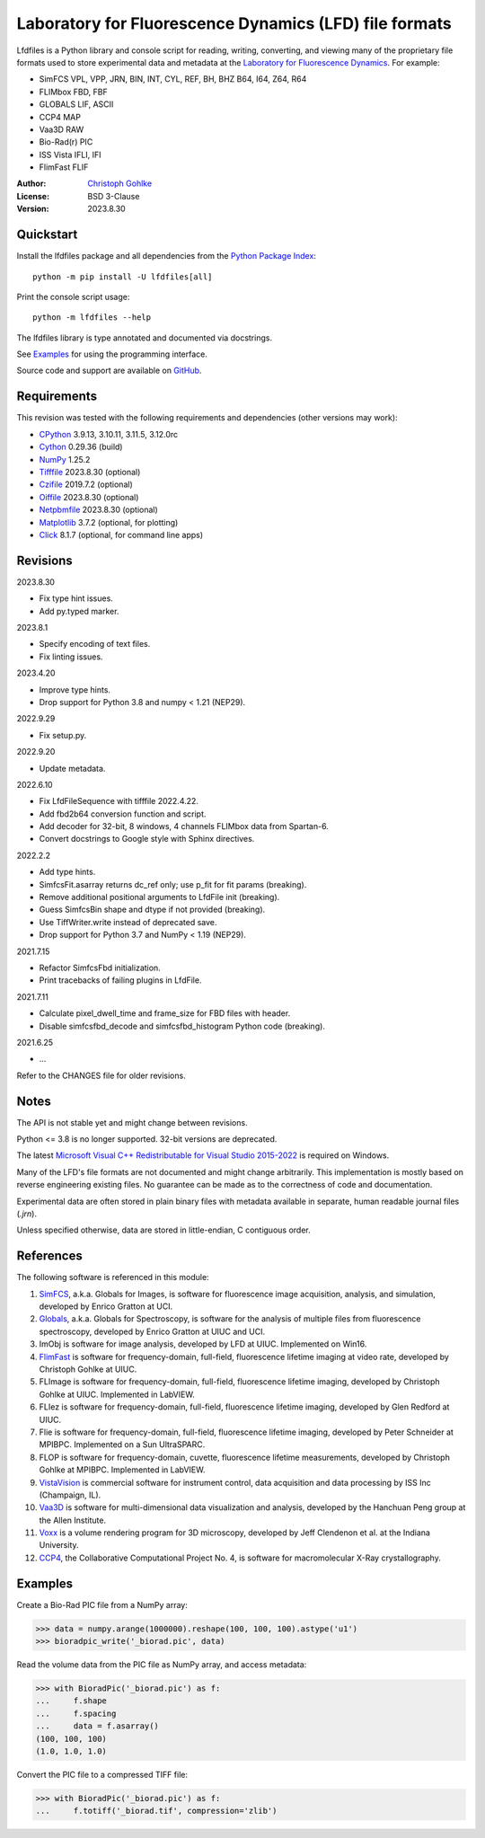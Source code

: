Laboratory for Fluorescence Dynamics (LFD) file formats
=======================================================

Lfdfiles is a Python library and console script for reading, writing,
converting, and viewing many of the proprietary file formats used
to store experimental data and metadata at the
`Laboratory for Fluorescence Dynamics <https://www.lfd.uci.edu/>`_.
For example:

- SimFCS VPL, VPP, JRN, BIN, INT, CYL, REF, BH, BHZ B64, I64, Z64, R64
- FLIMbox FBD, FBF
- GLOBALS LIF, ASCII
- CCP4 MAP
- Vaa3D RAW
- Bio-Rad(r) PIC
- ISS Vista IFLI, IFI
- FlimFast FLIF

:Author: `Christoph Gohlke <https://www.cgohlke.com>`_
:License: BSD 3-Clause
:Version: 2023.8.30

Quickstart
----------

Install the lfdfiles package and all dependencies from the
`Python Package Index <https://pypi.org/project/lfdfiles/>`_::

    python -m pip install -U lfdfiles[all]

Print the console script usage::

    python -m lfdfiles --help

The lfdfiles library is type annotated and documented via docstrings.

See `Examples`_ for using the programming interface.

Source code and support are available on
`GitHub <https://github.com/cgohlke/lfdfiles>`_.

Requirements
------------

This revision was tested with the following requirements and dependencies
(other versions may work):

- `CPython <https://www.python.org>`_ 3.9.13, 3.10.11, 3.11.5, 3.12.0rc
- `Cython <https://pypi.org/project/cython/>`_ 0.29.36 (build)
- `NumPy <https://pypi.org/project/numpy/>`_ 1.25.2
- `Tifffile <https://pypi.org/project/tifffile/>`_ 2023.8.30 (optional)
- `Czifile <https://pypi.org/project/czifile/>`_ 2019.7.2 (optional)
- `Oiffile <https://pypi.org/project/oiffile/>`_ 2023.8.30 (optional)
- `Netpbmfile <https://pypi.org/project/netpbmfile/>`_ 2023.8.30 (optional)
- `Matplotlib <https://pypi.org/project/matplotlib/>`_ 3.7.2
  (optional, for plotting)
- `Click <https://pypi.python.org/pypi/click>`_ 8.1.7
  (optional, for command line apps)

Revisions
---------

2023.8.30

- Fix type hint issues.
- Add py.typed marker.

2023.8.1

- Specify encoding of text files.
- Fix linting issues.

2023.4.20

- Improve type hints.
- Drop support for Python 3.8 and numpy < 1.21 (NEP29).

2022.9.29

- Fix setup.py.

2022.9.20

- Update metadata.

2022.6.10

- Fix LfdFileSequence with tifffile 2022.4.22.
- Add fbd2b64 conversion function and script.
- Add decoder for 32-bit, 8 windows, 4 channels FLIMbox data from Spartan-6.
- Convert docstrings to Google style with Sphinx directives.

2022.2.2

- Add type hints.
- SimfcsFit.asarray returns dc_ref only; use p_fit for fit params (breaking).
- Remove additional positional arguments to LfdFile init (breaking).
- Guess SimfcsBin shape and dtype if not provided (breaking).
- Use TiffWriter.write instead of deprecated save.
- Drop support for Python 3.7 and NumPy < 1.19 (NEP29).

2021.7.15

- Refactor SimfcsFbd initialization.
- Print tracebacks of failing plugins in LfdFile.

2021.7.11

- Calculate pixel_dwell_time and frame_size for FBD files with header.
- Disable simfcsfbd_decode and simfcsfbd_histogram Python code (breaking).

2021.6.25

- …

Refer to the CHANGES file for older revisions.

Notes
-----

The API is not stable yet and might change between revisions.

Python <= 3.8 is no longer supported. 32-bit versions are deprecated.

The latest `Microsoft Visual C++ Redistributable for Visual Studio 2015-2022
<https://support.microsoft.com/en-us/help/2977003/
the-latest-supported-visual-c-downloads>`_ is required on Windows.

Many of the LFD's file formats are not documented and might change arbitrarily.
This implementation is mostly based on reverse engineering existing files.
No guarantee can be made as to the correctness of code and documentation.

Experimental data are often stored in plain binary files with metadata
available in separate, human readable journal files (`.jrn`).

Unless specified otherwise, data are stored in little-endian, C contiguous
order.

References
----------

The following software is referenced in this module:

1.  `SimFCS <https://www.lfd.uci.edu/globals/>`_, a.k.a. Globals for
    Images, is software for fluorescence image acquisition, analysis, and
    simulation, developed by Enrico Gratton at UCI.
2.  `Globals <https://www.lfd.uci.edu/globals/>`_, a.k.a. Globals for
    Spectroscopy, is software for the analysis of multiple files from
    fluorescence spectroscopy, developed by Enrico Gratton at UIUC and UCI.
3.  ImObj is software for image analysis, developed by LFD at UIUC.
    Implemented on Win16.
4.  `FlimFast <https://www.cgohlke.com/flimfast/>`_ is software for
    frequency-domain, full-field, fluorescence lifetime imaging at video
    rate, developed by Christoph Gohlke at UIUC.
5.  FLImage is software for frequency-domain, full-field, fluorescence
    lifetime imaging, developed by Christoph Gohlke at UIUC.
    Implemented in LabVIEW.
6.  FLIez is software for frequency-domain, full-field, fluorescence
    lifetime imaging, developed by Glen Redford at UIUC.
7.  Flie is software for frequency-domain, full-field, fluorescence
    lifetime imaging, developed by Peter Schneider at MPIBPC.
    Implemented on a Sun UltraSPARC.
8.  FLOP is software for frequency-domain, cuvette, fluorescence lifetime
    measurements, developed by Christoph Gohlke at MPIBPC.
    Implemented in LabVIEW.
9.  `VistaVision <http://www.iss.com/microscopy/software/vistavision.html>`_
    is commercial software for instrument control, data acquisition and data
    processing by ISS Inc (Champaign, IL).
10. `Vaa3D <https://github.com/Vaa3D>`_ is software for multi-dimensional
    data visualization and analysis, developed by the Hanchuan Peng group at
    the Allen Institute.
11. `Voxx <https://voxx.sitehost.iu.edu/>`_ is a volume rendering program
    for 3D microscopy, developed by Jeff Clendenon et al. at the Indiana
    University.
12. `CCP4 <https://www.ccp4.ac.uk/>`_, the Collaborative Computational Project
    No. 4, is software for macromolecular X-Ray crystallography.

Examples
--------

Create a Bio-Rad PIC file from a NumPy array:

>>> data = numpy.arange(1000000).reshape(100, 100, 100).astype('u1')
>>> bioradpic_write('_biorad.pic', data)

Read the volume data from the PIC file as NumPy array, and access metadata:

>>> with BioradPic('_biorad.pic') as f:
...     f.shape
...     f.spacing
...     data = f.asarray()
(100, 100, 100)
(1.0, 1.0, 1.0)

Convert the PIC file to a compressed TIFF file:

>>> with BioradPic('_biorad.pic') as f:
...     f.totiff('_biorad.tif', compression='zlib')
